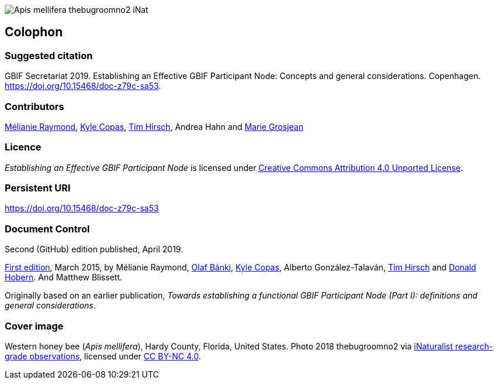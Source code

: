 ifdef::backend-html5[]
image::img/Apis-mellifera-thebugroomno2-iNat.jpg[]
endif::backend-html5[]

== Colophon

=== Suggested citation
GBIF Secretariat 2019. Establishing an Effective GBIF Participant Node: Concepts and general considerations. Copenhagen. https://doi.org/10.15468/doc-z79c-sa53.

=== Contributors
https://orcid.org/0000-0002-6158-8202[Mélianie Raymond], https://orcid.org/0000-0002-6590-599X[Kyle Copas], https://orcid.org/0000-0002-5015-5807[Tim Hirsch], Andrea Hahn and https://orcid.org/0000-0002-2685-8078[Marie Grosjean]

=== Licence
_Establishing an Effective GBIF Participant Node_ is licensed under https://creativecommons.org/licenses/by/4.0[Creative Commons Attribution 4.0 Unported License].

=== Persistent URI
https://doi.org/10.15468/doc-z79c-sa53

=== Document Control
Second (GitHub) edition published, April 2019.

https://doi.org/10.15468/doc-z79c-sa53[First edition], March 2015, by Mélianie Raymond, https://orcid.org/0000-0001-6197-9951[Olaf Bánki], https://orcid.org/0000-0002-6590-599X[Kyle Copas], Alberto González-Talaván, https://orcid.org/0000-0002-5015-5807[Tim Hirsch] and https://orcid.org/0000-0001-6492-4016[Donald Hobern]. And Matthew Blissett.

Originally based on an earlier publication, _Towards establishing a functional GBIF Participant Node (Part I): definitions and general considerations_.

=== Cover image
Western honey bee (_Apis mellifera_), Hardy County, Florida, United States. Photo 2018 thebugroomno2 via https://www.gbif.org/occurrence/1945467387[iNaturalist research-grade observations], licensed under http://creativecommons.org/licenses/by-nc/4.0/[CC BY-NC 4.0].
